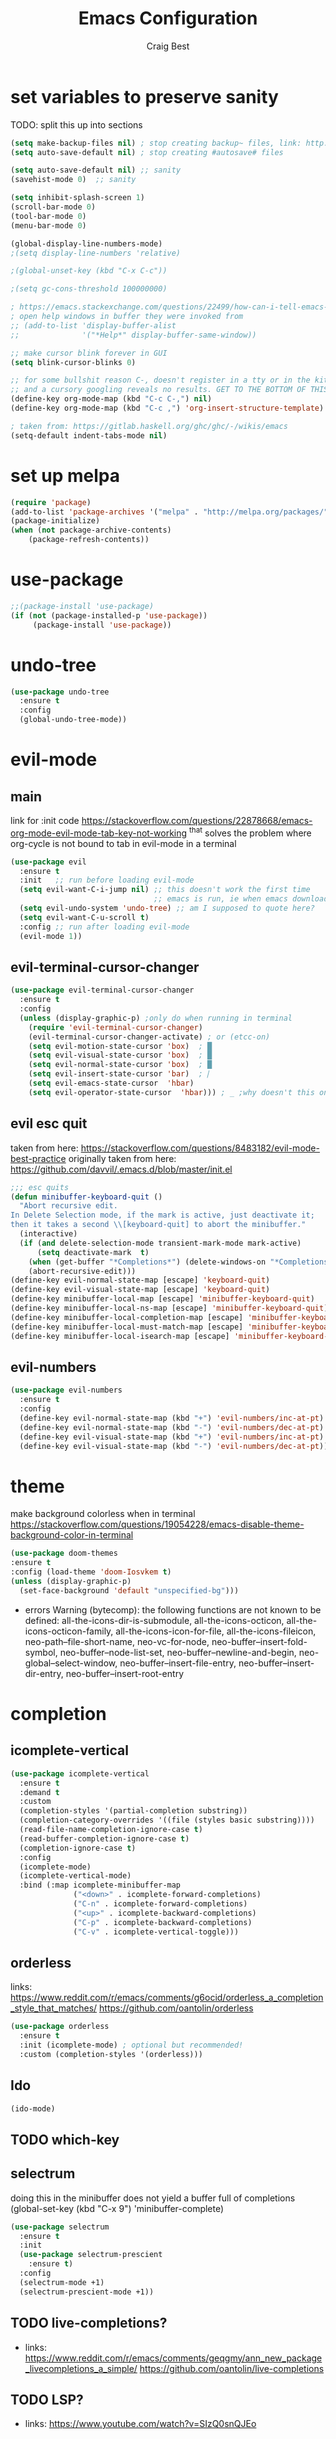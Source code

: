 #+TITLE: Emacs Configuration
#+AUTHOR: Craig Best
* set variables to preserve sanity
TODO: split this up into sections
#+begin_src emacs-lisp :tangle yes
(setq make-backup-files nil) ; stop creating backup~ files, link: http://ergoemacs.org/emacs/emacs_set_backup_into_a_directory.html
(setq auto-save-default nil) ; stop creating #autosave# files

(setq auto-save-default nil) ;; sanity
(savehist-mode 0)  ;; sanity

(setq inhibit-splash-screen 1)
(scroll-bar-mode 0)
(tool-bar-mode 0)
(menu-bar-mode 0)

(global-display-line-numbers-mode)
;(setq display-line-numbers 'relative)

;(global-unset-key (kbd "C-x C-c"))

;(setq gc-cons-threshold 100000000)

; https://emacs.stackexchange.com/questions/22499/how-can-i-tell-emacs-to-always-open-help-buffers-in-the-current-window
; open help windows in buffer they were invoked from
;; (add-to-list 'display-buffer-alist
;;              '("*Help*" display-buffer-same-window))

;; make cursor blink forever in GUI
(setq blink-cursor-blinks 0)

;; for some bullshit reason C-, doesn't register in a tty or in the kitty terminal
;; and a cursory googling reveals no results. GET TO THE BOTTOM OF THIS!!!!
(define-key org-mode-map (kbd "C-c C-,") nil)
(define-key org-mode-map (kbd "C-c ,") 'org-insert-structure-template)

; taken from: https://gitlab.haskell.org/ghc/ghc/-/wikis/emacs
(setq-default indent-tabs-mode nil)
#+end_src

* set up melpa
  #+begin_src emacs-lisp :tangle yes
  (require 'package)
  (add-to-list 'package-archives '("melpa" . "http://melpa.org/packages/"))
  (package-initialize)
  (when (not package-archive-contents)
      (package-refresh-contents))
  #+end_src

* use-package
#+begin_src emacs-lisp :tangle yes
;;(package-install 'use-package)
(if (not (package-installed-p 'use-package))
	 (package-install 'use-package))
#+end_src

* undo-tree
  #+begin_src emacs-lisp :tangle yes
  (use-package undo-tree
    :ensure t
    :config
    (global-undo-tree-mode))
  #+end_src

* evil-mode
** main
  link for :init code https://stackoverflow.com/questions/22878668/emacs-org-mode-evil-mode-tab-key-not-working
  ^that solves the problem where org-cycle is not bound to tab in evil-mode in a terminal
  #+begin_src emacs-lisp :tangle yes
  (use-package evil
    :ensure t
    :init   ;; run before loading evil-mode
    (setq evil-want-C-i-jump nil) ;; this doesn't work the first time
                                  ;; emacs is run, ie when emacs downloads this package
    (setq evil-undo-system 'undo-tree) ;; am I supposed to quote here?
    (setq evil-want-C-u-scroll t)
    :config ;; run after loading evil-mode
    (evil-mode 1))
  #+end_src
  
** evil-terminal-cursor-changer
   #+begin_src emacs-lisp :tangle yes
   (use-package evil-terminal-cursor-changer
     :ensure t
     :config
     (unless (display-graphic-p) ;only do when running in terminal
       (require 'evil-terminal-cursor-changer)
       (evil-terminal-cursor-changer-activate) ; or (etcc-on)
       (setq evil-motion-state-cursor 'box)  ; █
       (setq evil-visual-state-cursor 'box)  ; █
       (setq evil-normal-state-cursor 'box)  ; █
       (setq evil-insert-state-cursor 'bar)  ; ⎸
       (setq evil-emacs-state-cursor  'hbar)
       (setq evil-operator-state-cursor  'hbar))) ; _ ;why doesn't this one work?
   #+end_src
   
** evil esc quit
   taken from here: https://stackoverflow.com/questions/8483182/evil-mode-best-practice
   originally taken from here: https://github.com/davvil/.emacs.d/blob/master/init.el
   #+begin_src emacs-lisp :tangle yes
   ;;; esc quits
   (defun minibuffer-keyboard-quit ()
     "Abort recursive edit.
   In Delete Selection mode, if the mark is active, just deactivate it;
   then it takes a second \\[keyboard-quit] to abort the minibuffer."
     (interactive)
     (if (and delete-selection-mode transient-mark-mode mark-active)
         (setq deactivate-mark  t)
       (when (get-buffer "*Completions*") (delete-windows-on "*Completions*"))
       (abort-recursive-edit)))
   (define-key evil-normal-state-map [escape] 'keyboard-quit)
   (define-key evil-visual-state-map [escape] 'keyboard-quit)
   (define-key minibuffer-local-map [escape] 'minibuffer-keyboard-quit)
   (define-key minibuffer-local-ns-map [escape] 'minibuffer-keyboard-quit)
   (define-key minibuffer-local-completion-map [escape] 'minibuffer-keyboard-quit)
   (define-key minibuffer-local-must-match-map [escape] 'minibuffer-keyboard-quit)
   (define-key minibuffer-local-isearch-map [escape] 'minibuffer-keyboard-quit)
   #+end_src

** evil-numbers
   #+begin_src emacs-lisp :tangle yes
   (use-package evil-numbers
     :ensure t
     :config
     (define-key evil-normal-state-map (kbd "+") 'evil-numbers/inc-at-pt)
     (define-key evil-normal-state-map (kbd "-") 'evil-numbers/dec-at-pt)
     (define-key evil-visual-state-map (kbd "+") 'evil-numbers/inc-at-pt)
     (define-key evil-visual-state-map (kbd "-") 'evil-numbers/dec-at-pt))
   #+end_src
* theme
  make background colorless when in terminal
  https://stackoverflow.com/questions/19054228/emacs-disable-theme-background-color-in-terminal
  #+begin_src emacs-lisp :tangle yes
  (use-package doom-themes
  :ensure t
  :config (load-theme 'doom-Iosvkem t)
  (unless (display-graphic-p)
    (set-face-background 'default "unspecified-bg")))
  #+end_src
  + errors
    Warning (bytecomp): the following functions are not known to be defined:
        all-the-icons-dir-is-submodule, all-the-icons-octicon,
        all-the-icons-octicon-family, all-the-icons-icon-for-file,
        all-the-icons-fileicon, neo-path--file-short-name,
        neo-vc-for-node, neo-buffer--insert-fold-symbol,
        neo-buffer--node-list-set, neo-buffer--newline-and-begin,
        neo-global--select-window, neo-buffer--insert-file-entry,
        neo-buffer--insert-dir-entry, neo-buffer--insert-root-entry
* completion
** icomplete-vertical
   #+begin_src emacs-lisp :tangle no
   (use-package icomplete-vertical
     :ensure t
     :demand t
     :custom
     (completion-styles '(partial-completion substring))
     (completion-category-overrides '((file (styles basic substring))))
     (read-file-name-completion-ignore-case t)
     (read-buffer-completion-ignore-case t)
     (completion-ignore-case t)
     :config
     (icomplete-mode)
     (icomplete-vertical-mode)
     :bind (:map icomplete-minibuffer-map
                 ("<down>" . icomplete-forward-completions)
                 ("C-n" . icomplete-forward-completions)
                 ("<up>" . icomplete-backward-completions)
                 ("C-p" . icomplete-backward-completions)
                 ("C-v" . icomplete-vertical-toggle)))
  #+end_src

** orderless
   links: https://www.reddit.com/r/emacs/comments/g6ocid/orderless_a_completion_style_that_matches/
          https://github.com/oantolin/orderless
   #+begin_src emacs-lisp :tangle no
   (use-package orderless
     :ensure t
     :init (icomplete-mode) ; optional but recommended!
     :custom (completion-styles '(orderless)))
   #+end_src

** Ido
   #+begin_src emacs-lisp :tangle no
   (ido-mode)
   #+end_src

** TODO which-key

** selectrum
   doing this in the minibuffer does not yield a buffer full of
   completions
   (global-set-key (kbd "C-x 9") 'minibuffer-complete)
   #+begin_src emacs-lisp :tangle yes
   (use-package selectrum
     :ensure t
     :init
     (use-package selectrum-prescient
       :ensure t)
     :config
     (selectrum-mode +1)
     (selectrum-prescient-mode +1))
   #+end_src

** TODO live-completions?
   + links: 
     https://www.reddit.com/r/emacs/comments/geqgmy/ann_new_package_livecompletions_a_simple/
     https://github.com/oantolin/live-completions
** TODO LSP?
   + links:
     https://www.youtube.com/watch?v=SIzQ0snQJEo
* TODO mode-line
  + links:
    https://github.com/maavelar5/dotemacs/blob/master/.emacs.d/marco-mode.el#L367

* org-mode
** org-babel
   <2020-09-05 Sat>
   https://orgmode.org/worg/org-contrib/babel/languages.html#configure
   bash source blocks https://stackoverflow.com/questions/29163164/how-can-i-load-bash-as-opposed-to-sh-in-org-babel-to-enable-begin-src-bash
 #+begin_src emacs-lisp :tangle yes
 ;; active Babel languages
 (org-babel-do-load-languages
  'org-babel-load-languages
  '((emacs-lisp . t)
    (shell . t))) ;this allows bash to be run in babel src blocks
 #+end_src

** TODO org-mode search

* TODO try straight
  <2020-10-19 Mon>
  or some other emacs package manager
  link: https://github.com/raxod502/straight.el
* languages
** haskell
   #+begin_src emacs-lisp :tangle t
   (use-package haskell-mode
     :ensure t)
   #+end_src

** common-lisp
   #+begin_src emacs-lisp :tangle t
   (use-package slime
     :ensure t
     :config (setq inferior-lisp-program "clisp"))
   #+end_src

* TODO eyebrowse
  #+begin_src emacs-lisp :tangle yes
  (use-package eyebrowse
    :ensure t
    :config ;; I could probably use apply and other macros to shorten this
    (define-key evil-normal-state-map (kbd "g 0") 'eyebrowse-switch-to-window-config-0) ;; maybe also do this for visual state?
    (define-key evil-normal-state-map (kbd "g 1") 'eyebrowse-switch-to-window-config-1)
    (define-key evil-normal-state-map (kbd "g 2") 'eyebrowse-switch-to-window-config-2)
    (define-key evil-normal-state-map (kbd "g 3") 'eyebrowse-switch-to-window-config-3)
    (define-key evil-normal-state-map (kbd "g 4") 'eyebrowse-switch-to-window-config-4)
    (define-key evil-normal-state-map (kbd "g 5") 'eyebrowse-switch-to-window-config-5)
    (define-key evil-normal-state-map (kbd "g 6") 'eyebrowse-switch-to-window-config-6)
    (define-key evil-normal-state-map (kbd "g 7") 'eyebrowse-switch-to-window-config-7)
    (define-key evil-normal-state-map (kbd "g 8") 'eyebrowse-switch-to-window-config-8)
    (define-key evil-normal-state-map (kbd "g 9") 'eyebrowse-switch-to-window-config-9)
    (setq eyebrowse-new-workspace t)
    (eyebrowse-mode))
  #+end_src
* magit
  #+begin_src emacs-lisp :tangle yes
  (use-package magit
    :ensure t)
  #+end_src

* TODO folding
